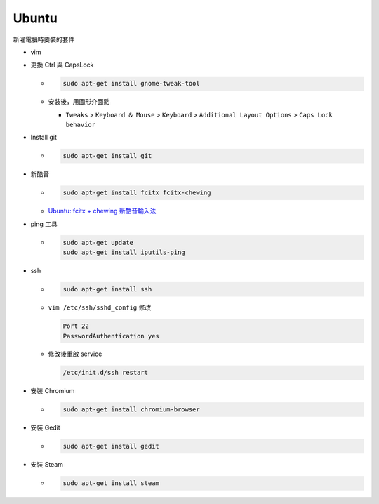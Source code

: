 Ubuntu
===========

新灌電腦時要裝的套件


- vim

- 更換 Ctrl 與 CapsLock

  - .. code:: sh

      sudo apt-get install gnome-tweak-tool
      
  - 安裝後，用圖形介面點

    - ``Tweaks`` > ``Keyboard & Mouse`` > ``Keyboard`` > ``Additional Layout Options`` > ``Caps Lock behavior``


- Install git

  - .. code:: sh

      sudo apt-get install git


- 新酷音

  - .. code:: sh
      
      sudo apt-get install fcitx fcitx-chewing
  
  - `Ubuntu: fcitx + chewing 新酷音輸入法 <https://gist.github.com/tanyuan/c0d4ee15cf0c9c93da28cc1cf0ff87b3>`_



- ping 工具

  - .. code:: sh
  
      sudo apt-get update
      sudo apt-get install iputils-ping


- ssh

  - .. code:: sh
  
      sudo apt-get install ssh


  - ``vim /etc/ssh/sshd_config``
    修改
    
    .. code:: sh
    
      Port 22
      PasswordAuthentication yes

    
  - 修改後重啟 service
  
    .. code:: sh
    
      /etc/init.d/ssh restart
  
  
- 安裝 Chromium

  - .. code:: sh
  
      sudo apt-get install chromium-browser
  


- 安裝 Gedit

  - .. code:: sh
  
      sudo apt-get install gedit



- 安裝 Steam

  - .. code:: sh
  
      sudo apt-get install steam


